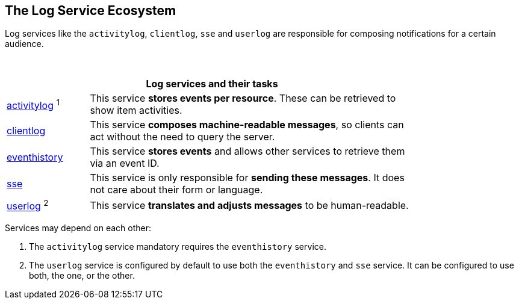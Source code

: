 == The Log Service Ecosystem

Log services like the `activitylog`, `clientlog`, `sse` and `userlog` are responsible for composing notifications for a certain audience.

{empty} +

[width=80%,cols="20%,80%",options="header"]
|====
2+^| Log services and their tasks

| xref:{s-path}/activitylog.adoc[activitylog] ^1^
| This service *stores events per resource*. These can be retrieved to show item activities.

| xref:{s-path}/clientlog.adoc[clientlog]
| This service *composes machine-readable messages*, so clients can act without the need to query the server.

| xref:{s-path}/eventhistory.adoc[eventhistory]
| This service *stores events* and allows other services to retrieve them via an event ID.

| xref:{s-path}/sse.adoc[sse]
| This service is only responsible for *sending these messages*. It does not care about their form or language.

| xref:{s-path}/userlog.adoc[userlog] ^2^
| This service *translates and adjusts messages* to be human-readable.
|====

Services may depend on each other:

1. The `activitylog` service mandatory requires the `eventhistory` service. +
2. The `userlog` service is configured by default to use both the `eventhistory` and `sse` service. It can be configured to use both, the one, or the other. 
